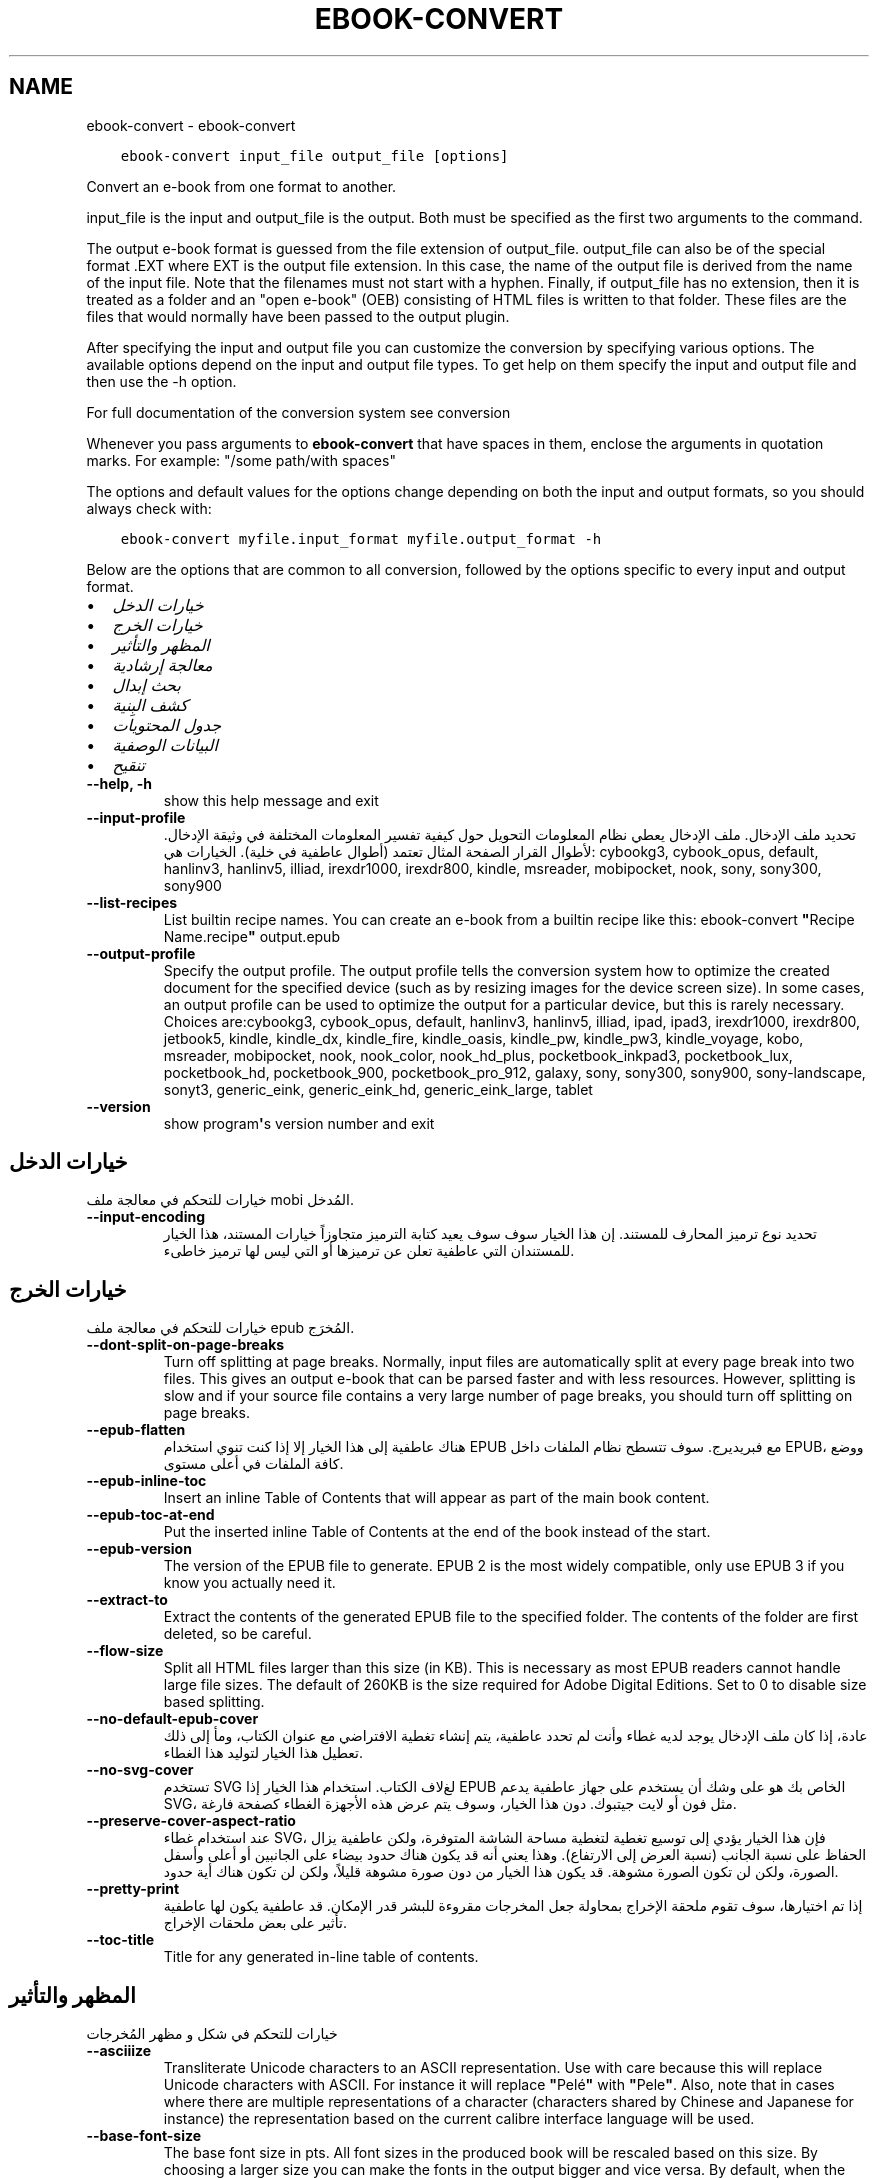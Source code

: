 .\" Man page generated from reStructuredText.
.
.TH "EBOOK-CONVERT" "1" "يونيو 11, 2021" "5.21.0" "calibre"
.SH NAME
ebook-convert \- ebook-convert
.
.nr rst2man-indent-level 0
.
.de1 rstReportMargin
\\$1 \\n[an-margin]
level \\n[rst2man-indent-level]
level margin: \\n[rst2man-indent\\n[rst2man-indent-level]]
-
\\n[rst2man-indent0]
\\n[rst2man-indent1]
\\n[rst2man-indent2]
..
.de1 INDENT
.\" .rstReportMargin pre:
. RS \\$1
. nr rst2man-indent\\n[rst2man-indent-level] \\n[an-margin]
. nr rst2man-indent-level +1
.\" .rstReportMargin post:
..
.de UNINDENT
. RE
.\" indent \\n[an-margin]
.\" old: \\n[rst2man-indent\\n[rst2man-indent-level]]
.nr rst2man-indent-level -1
.\" new: \\n[rst2man-indent\\n[rst2man-indent-level]]
.in \\n[rst2man-indent\\n[rst2man-indent-level]]u
..
.INDENT 0.0
.INDENT 3.5
.sp
.nf
.ft C
ebook\-convert input_file output_file [options]
.ft P
.fi
.UNINDENT
.UNINDENT
.sp
Convert an e\-book from one format to another.
.sp
input_file is the input and output_file is the output. Both must be specified as the first two arguments to the command.
.sp
The output e\-book format is guessed from the file extension of output_file. output_file can also be of the special format .EXT where EXT is the output file extension. In this case, the name of the output file is derived from the name of the input file. Note that the filenames must not start with a hyphen. Finally, if output_file has no extension, then it is treated as a folder and an "open e\-book" (OEB) consisting of HTML files is written to that folder. These files are the files that would normally have been passed to the output plugin.
.sp
After specifying the input and output file you can customize the conversion by specifying various options. The available options depend on the input and output file types. To get help on them specify the input and output file and then use the \-h option.
.sp
For full documentation of the conversion system see
conversion
.sp
Whenever you pass arguments to \fBebook\-convert\fP that have spaces in them, enclose the arguments in quotation marks. For example: "/some path/with spaces"
.sp
The options and default values for the options change depending on both the
input and output formats, so you should always check with:
.INDENT 0.0
.INDENT 3.5
.sp
.nf
.ft C
ebook\-convert myfile.input_format myfile.output_format \-h
.ft P
.fi
.UNINDENT
.UNINDENT
.sp
Below are the options that are common to all conversion, followed by the
options specific to every input and output format.
.INDENT 0.0
.IP \(bu 2
\fI\%خيارات الدخل\fP
.IP \(bu 2
\fI\%خيارات الخرج\fP
.IP \(bu 2
\fI\%المظهر والتأثير\fP
.IP \(bu 2
\fI\%معالجة إرشادية\fP
.IP \(bu 2
\fI\%بحث إبدال\fP
.IP \(bu 2
\fI\%كشف البِنية\fP
.IP \(bu 2
\fI\%جدول المحتويات\fP
.IP \(bu 2
\fI\%البيانات الوصفية\fP
.IP \(bu 2
\fI\%تنقيح\fP
.UNINDENT
.INDENT 0.0
.TP
.B \-\-help, \-h
show this help message and exit
.UNINDENT
.INDENT 0.0
.TP
.B \-\-input\-profile
تحديد ملف الإدخال. ملف الإدخال يعطي نظام المعلومات التحويل حول كيفية تفسير المعلومات المختلفة في وثيقة الإدخال. لأطوال القرار الصفحة المثال تعتمد  (أطوال عاطفية في خلية). الخيارات هي: cybookg3, cybook_opus, default, hanlinv3, hanlinv5, illiad, irexdr1000, irexdr800, kindle, msreader, mobipocket, nook, sony, sony300, sony900
.UNINDENT
.INDENT 0.0
.TP
.B \-\-list\-recipes
List builtin recipe names. You can create an e\-book from a builtin recipe like this: ebook\-convert \fB"\fPRecipe Name.recipe\fB"\fP output.epub
.UNINDENT
.INDENT 0.0
.TP
.B \-\-output\-profile
Specify the output profile. The output profile tells the conversion system how to optimize the created document for the specified device (such as by resizing images for the device screen size). In some cases, an output profile can be used to optimize the output for a particular device, but this is rarely necessary. Choices are:cybookg3, cybook_opus, default, hanlinv3, hanlinv5, illiad, ipad, ipad3, irexdr1000, irexdr800, jetbook5, kindle, kindle_dx, kindle_fire, kindle_oasis, kindle_pw, kindle_pw3, kindle_voyage, kobo, msreader, mobipocket, nook, nook_color, nook_hd_plus, pocketbook_inkpad3, pocketbook_lux, pocketbook_hd, pocketbook_900, pocketbook_pro_912, galaxy, sony, sony300, sony900, sony\-landscape, sonyt3, generic_eink, generic_eink_hd, generic_eink_large, tablet
.UNINDENT
.INDENT 0.0
.TP
.B \-\-version
show program\fB\(aq\fPs version number and exit
.UNINDENT
.SH خيارات الدخل
.sp
خيارات للتحكم في معالجة ملف mobi المُدخل.
.INDENT 0.0
.TP
.B \-\-input\-encoding
تحديد نوع ترميز المحارف للمستند. إن هذا الخيار سوف سوف يعيد كتابة الترميز متجاوزاً خيارات المستند، هذا الخيار للمستندان التي عاطفية تعلن عن ترميزها أو التي ليس لها ترميز خاطىء.
.UNINDENT
.SH خيارات الخرج
.sp
خيارات للتحكم في معالجة ملف epub المُخرَج.
.INDENT 0.0
.TP
.B \-\-dont\-split\-on\-page\-breaks
Turn off splitting at page breaks. Normally, input files are automatically split at every page break into two files. This gives an output e\-book that can be parsed faster and with less resources. However, splitting is slow and if your source file contains a very large number of page breaks, you should turn off splitting on page breaks.
.UNINDENT
.INDENT 0.0
.TP
.B \-\-epub\-flatten
هناك عاطفية إلى هذا الخيار إلا إذا كنت تنوي استخدام EPUB مع فبريديرج. سوف تتسطح نظام الملفات داخل EPUB، ووضع كافة الملفات في أعلى مستوى.
.UNINDENT
.INDENT 0.0
.TP
.B \-\-epub\-inline\-toc
Insert an inline Table of Contents that will appear as part of the main book content.
.UNINDENT
.INDENT 0.0
.TP
.B \-\-epub\-toc\-at\-end
Put the inserted inline Table of Contents at the end of the book instead of the start.
.UNINDENT
.INDENT 0.0
.TP
.B \-\-epub\-version
The version of the EPUB file to generate. EPUB 2 is the most widely compatible, only use EPUB 3 if you know you actually need it.
.UNINDENT
.INDENT 0.0
.TP
.B \-\-extract\-to
Extract the contents of the generated EPUB file to the specified folder. The contents of the folder are first deleted, so be careful.
.UNINDENT
.INDENT 0.0
.TP
.B \-\-flow\-size
Split all HTML files larger than this size (in KB). This is necessary as most EPUB readers cannot handle large file sizes. The default of 260KB is the size required for Adobe Digital Editions. Set to 0 to disable size based splitting.
.UNINDENT
.INDENT 0.0
.TP
.B \-\-no\-default\-epub\-cover
عادة، إذا كان ملف الإدخال يوجد لديه غطاء وأنت لم تحدد عاطفية، يتم إنشاء تغطية الافتراضي مع عنوان الكتاب، ومأ إلى ذلك تعطيل هذا الخيار لتوليد هذا الغطاء.
.UNINDENT
.INDENT 0.0
.TP
.B \-\-no\-svg\-cover
تستخدم SVG لغﻻف الكتاب. استخدام هذا الخيار إذا EPUB الخاص بك هو على وشك أن يستخدم على جهاز عاطفية يدعم SVG، مثل فون أو لايت جيتبوك. دون هذا الخيار، وسوف يتم عرض هذه الأجهزة الغطاء كصفحة فارغة.
.UNINDENT
.INDENT 0.0
.TP
.B \-\-preserve\-cover\-aspect\-ratio
عند استخدام غطاء SVG، فإن هذا الخيار يؤدي إلى توسيع تغطية لتغطية مساحة الشاشة المتوفرة، ولكن عاطفية يزال الحفاظ على نسبة الجانب  (نسبة العرض إلى الارتفاع). وهذا يعني أنه قد يكون هناك حدود بيضاء على الجانبين أو أعلى وأسفل الصورة، ولكن لن تكون الصورة مشوهة. قد يكون هذا الخيار من دون صورة مشوهة قليلاً، ولكن لن تكون هناك أية حدود.
.UNINDENT
.INDENT 0.0
.TP
.B \-\-pretty\-print
إذا تم اختيارها، سوف تقوم ملحقة الإخراج بمحاولة جعل المخرجات مقروءة للبشر قدر الإمكان. قد عاطفية يكون لها عاطفية تأثير على بعض ملحقات الإخراج.
.UNINDENT
.INDENT 0.0
.TP
.B \-\-toc\-title
Title for any generated in\-line table of contents.
.UNINDENT
.SH المظهر والتأثير
.sp
خيارات للتحكم في شكل و مظهر المُخرجات
.INDENT 0.0
.TP
.B \-\-asciiize
Transliterate Unicode characters to an ASCII representation. Use with care because this will replace Unicode characters with ASCII. For instance it will replace \fB"\fPPelé\fB"\fP with \fB"\fPPele\fB"\fP\&. Also, note that in cases where there are multiple representations of a character (characters shared by Chinese and Japanese for instance) the representation based on the current calibre interface language will be used.
.UNINDENT
.INDENT 0.0
.TP
.B \-\-base\-font\-size
The base font size in pts. All font sizes in the produced book will be rescaled based on this size. By choosing a larger size you can make the fonts in the output bigger and vice versa. By default, when the value is zero, the base font size is chosen based on the output profile you chose.
.UNINDENT
.INDENT 0.0
.TP
.B \-\-change\-justification
Change text justification. A value of \fB"\fPleft\fB"\fP converts all justified text in the source to left aligned (i.e. unjustified) text. A value of \fB"\fPjustify\fB"\fP converts all unjustified text to justified. A value of \fB"\fPoriginal\fB"\fP (the default) does not change justification in the source file. Note that only some output formats support justification.
.UNINDENT
.INDENT 0.0
.TP
.B \-\-disable\-font\-rescaling
تعطيل كافة إعادة الأحجام قياس الخط.
.UNINDENT
.INDENT 0.0
.TP
.B \-\-embed\-all\-fonts
Embed every font that is referenced in the input document but not already embedded. This will search your system for the fonts, and if found, they will be embedded. Embedding will only work if the format you are converting to supports embedded fonts, such as EPUB, AZW3, DOCX or PDF. Please ensure that you have the proper license for embedding the fonts used in this document.
.UNINDENT
.INDENT 0.0
.TP
.B \-\-embed\-font\-family
Embed the specified font family into the book. This specifies the \fB"\fPbase\fB"\fP font used for the book. If the input document specifies its own fonts, they may override this base font. You can use the filter style information option to remove fonts from the input document. Note that font embedding only works with some output formats, principally EPUB, AZW3 and DOCX.
.UNINDENT
.INDENT 0.0
.TP
.B \-\-expand\-css
By default, calibre will use the shorthand form for various CSS properties such as margin, padding, border, etc. This option will cause it to use the full expanded form instead. Note that CSS is always expanded when generating EPUB files with the output profile set to one of the Nook profiles as the Nook cannot handle shorthand CSS.
.UNINDENT
.INDENT 0.0
.TP
.B \-\-extra\-css
Either the path to a CSS stylesheet or raw CSS. This CSS will be appended to the style rules from the source file, so it can be used to override those rules.
.UNINDENT
.INDENT 0.0
.TP
.B \-\-filter\-css
A comma separated list of CSS properties that will be removed from all CSS style rules. This is useful if the presence of some style information prevents it from being overridden on your device. For example: font\-family,color,margin\-left,margin\-right
.UNINDENT
.INDENT 0.0
.TP
.B \-\-font\-size\-mapping
Mapping from CSS font names to font sizes in pts. An example setting is 12,12,14,16,18,20,22,24. These are the mappings for the sizes xx\-small to xx\-large, with the final size being for huge fonts. The font rescaling algorithm uses these sizes to intelligently rescale fonts. The default is to use a mapping based on the output profile you chose.
.UNINDENT
.INDENT 0.0
.TP
.B \-\-insert\-blank\-line
Insert a blank line between paragraphs. Will not work if the source file does not use paragraphs (<p> or <div> tags).
.UNINDENT
.INDENT 0.0
.TP
.B \-\-insert\-blank\-line\-size
Set the height of the inserted blank lines (in em). The height of the lines between paragraphs will be twice the value set here.
.UNINDENT
.INDENT 0.0
.TP
.B \-\-keep\-ligatures
Preserve ligatures present in the input document. A ligature is a special rendering of a pair of characters like ff, fi, fl et cetera. Most readers do not have support for ligatures in their default fonts, so they are unlikely to render correctly. By default, calibre will turn a ligature into the corresponding pair of normal characters. This option will preserve them instead.
.UNINDENT
.INDENT 0.0
.TP
.B \-\-line\-height
The line height in pts. Controls spacing between consecutive lines of text. Only applies to elements that do not define their own line height. In most cases, the minimum line height option is more useful. By default no line height manipulation is performed.
.UNINDENT
.INDENT 0.0
.TP
.B \-\-linearize\-tables
Some badly designed documents use tables to control the layout of text on the page. When converted these documents often have text that runs off the page and other artifacts. This option will extract the content from the tables and present it in a linear fashion.
.UNINDENT
.INDENT 0.0
.TP
.B \-\-margin\-bottom
Set the bottom margin in pts. Default is 5.0. Setting this to less than zero will cause no margin to be set (the margin setting in the original document will be preserved). Note: Page oriented formats such as PDF and DOCX have their own margin settings that take precedence.
.UNINDENT
.INDENT 0.0
.TP
.B \-\-margin\-left
Set the left margin in pts. Default is 5.0. Setting this to less than zero will cause no margin to be set (the margin setting in the original document will be preserved). Note: Page oriented formats such as PDF and DOCX have their own margin settings that take precedence.
.UNINDENT
.INDENT 0.0
.TP
.B \-\-margin\-right
Set the right margin in pts. Default is 5.0. Setting this to less than zero will cause no margin to be set (the margin setting in the original document will be preserved). Note: Page oriented formats such as PDF and DOCX have their own margin settings that take precedence.
.UNINDENT
.INDENT 0.0
.TP
.B \-\-margin\-top
Set the top margin in pts. Default is 5.0. Setting this to less than zero will cause no margin to be set (the margin setting in the original document will be preserved). Note: Page oriented formats such as PDF and DOCX have their own margin settings that take precedence.
.UNINDENT
.INDENT 0.0
.TP
.B \-\-minimum\-line\-height
The minimum line height, as a percentage of the element\fB\(aq\fPs calculated font size. calibre will ensure that every element has a line height of at least this setting, irrespective of what the input document specifies. Set to zero to disable. Default is 120%. Use this setting in preference to the direct line height specification, unless you know what you are doing. For example, you can achieve \fB"\fPdouble spaced\fB"\fP text by setting this to 240.
.UNINDENT
.INDENT 0.0
.TP
.B \-\-remove\-paragraph\-spacing
Remove spacing between paragraphs. Also sets an indent on paragraphs of 1.5em. Spacing removal will not work if the source file does not use paragraphs (<p> or <div> tags).
.UNINDENT
.INDENT 0.0
.TP
.B \-\-remove\-paragraph\-spacing\-indent\-size
When calibre removes blank lines between paragraphs, it automatically sets a paragraph indent, to ensure that paragraphs can be easily distinguished. This option controls the width of that indent (in em). If you set this value negative, then the indent specified in the input document is used, that is, calibre does not change the indentation.
.UNINDENT
.INDENT 0.0
.TP
.B \-\-smarten\-punctuation
Convert plain quotes, dashes and ellipsis to their typographically correct equivalents. For details, see \fI\%https://daringfireball.net/projects/smartypants\fP
.UNINDENT
.INDENT 0.0
.TP
.B \-\-subset\-embedded\-fonts
Subset all embedded fonts. Every embedded font is reduced to contain only the glyphs used in this document. This decreases the size of the font files. Useful if you are embedding a particularly large font with lots of unused glyphs.
.UNINDENT
.INDENT 0.0
.TP
.B \-\-transform\-css\-rules
Path to a file containing rules to transform the CSS styles in this book. The easiest way to create such a file is to use the wizard for creating rules in the calibre GUI. Access it in the \fB"\fPLook & feel\->Transform styles\fB"\fP section of the conversion dialog. Once you create the rules, you can use the \fB"\fPExport\fB"\fP button to save them to a file.
.UNINDENT
.INDENT 0.0
.TP
.B \-\-unsmarten\-punctuation
Convert fancy quotes, dashes and ellipsis to their plain equivalents.
.UNINDENT
.SH معالجة إرشادية
.sp
Modify the document text and structure using common patterns. Disabled by default. Use \-\-enable\-heuristics to enable.  Individual actions can be disabled with the \-\-disable\-* options.
.INDENT 0.0
.TP
.B \-\-disable\-dehyphenate
تحليل كلمات الواصلة عبر الوثيقة. وتستخدم هذه الوثيقة نفسها القاموس لتحديد طريفة إذا كان ينبغي الاحتفاظ الواصلات أو إزالتها.
.UNINDENT
.INDENT 0.0
.TP
.B \-\-disable\-delete\-blank\-paragraphs
إزالة الفقرات الفارغة من المستند عندما كانت موجودة بين كل عروض فقرة أخرى
.UNINDENT
.INDENT 0.0
.TP
.B \-\-disable\-fix\-indents
بدوره المسافة البادئة التي تم إنشاؤها من عدة كيانات الفضائية غير اقتحام البادئة المغلق.
.UNINDENT
.INDENT 0.0
.TP
.B \-\-disable\-format\-scene\-breaks
Left aligned scene break markers are center aligned. Replace soft scene breaks that use multiple blank lines with horizontal rules.
.UNINDENT
.INDENT 0.0
.TP
.B \-\-disable\-italicize\-common\-cases
ابحث عن الكلمات الشائعة والأنماط التي تدل المائل ومائلة عليها.
.UNINDENT
.INDENT 0.0
.TP
.B \-\-disable\-markup\-chapter\-headings
الكشف عن عناوين الفصول والعناوين الفرعية غير منسق. تغييرها إلى علامات H2 و H3. وهذا وضع عاطفية يمكن إنشاء جدول المحتويات، ولكن يمكن استخدامها جنبا إلى جنب مع الكشف عن هيكل لإنشاء عاطفية.
.UNINDENT
.INDENT 0.0
.TP
.B \-\-disable\-renumber\-headings
بالبحث عن تواجدات <h1>تحليل متسلسل أو علامات <h2>. يتم ترقيم العلامات لمنع تقسيم في وسط عناوين الفصول.
.UNINDENT
.INDENT 0.0
.TP
.B \-\-disable\-unwrap\-lines
خطوط بسط استخدام علامات الترقيم والقرائن والتنسيقات الأخرى.
.UNINDENT
.INDENT 0.0
.TP
.B \-\-enable\-heuristics
تمكين معالجة إرشادي. يجب تعيين هذا الخيار لمعالجة عاطفية إرشادي لتأخذ مكان.
.UNINDENT
.INDENT 0.0
.TP
.B \-\-html\-unwrap\-factor
استخدام النطاق لتحديد طول يقول ينبغي ملفوف خط. القيم الصالحة هي العشرية بين 0 و 1. الافتراضي هو 0, 4، أقل بقليل من طول خط الوسط.وينبغي إلا إذا بضعة أسطر في وثيقة تتطلب إزالة التغليف يتم تخفيض هذه القيمة
.UNINDENT
.INDENT 0.0
.TP
.B \-\-replace\-scene\-breaks
استبدال فواصل المشهد مع النص المحدد. افتراضيا، يتم استخدام النص من مستند الإدخال.
.UNINDENT
.SH بحث إبدال
.sp
تعديل نص الوثيقة وهيكل استخدام أنماط يحددها المستخدم.
.INDENT 0.0
.TP
.B \-\-search\-replace
Path to a file containing search and replace regular expressions. The file must contain alternating lines of regular expression followed by replacement pattern (which can be an empty line). The regular expression must be in the Python regex syntax and the file must be UTF\-8 encoded.
.UNINDENT
.INDENT 0.0
.TP
.B \-\-sr1\-replace
استبدال ﻻستبدال النص الموجود مع بحث SR1.
.UNINDENT
.INDENT 0.0
.TP
.B \-\-sr1\-search
نمط البحث (تعبير نظامي) يُستَبدَل بـ sr1\-replace.
.UNINDENT
.INDENT 0.0
.TP
.B \-\-sr2\-replace
ﻻستبدال استبدال النص الموجود مع SR2 تفتيش.
.UNINDENT
.INDENT 0.0
.TP
.B \-\-sr2\-search
ليحل محله نمط البحث  (تعبير العادية) مع استبدال\-SR2.
.UNINDENT
.INDENT 0.0
.TP
.B \-\-sr3\-replace
استبدال ﻻستبدال النص الموجود مع بحث SR3.
.UNINDENT
.INDENT 0.0
.TP
.B \-\-sr3\-search
ليحل محله نمط البحث  (تعبير العادية) مع استبدال\-SR3.
.UNINDENT
.SH كشف البِنية
.sp
تحكّم بالكشف الآلي لبناء المستند.
.INDENT 0.0
.TP
.B \-\-chapter
An XPath expression to detect chapter titles. The default is to consider <h1> or <h2> tags that contain the words \fB"\fPchapter\fB"\fP, \fB"\fPbook\fB"\fP, \fB"\fPsection\fB"\fP, \fB"\fPprologue\fB"\fP, \fB"\fPepilogue\fB"\fP or \fB"\fPpart\fB"\fP as chapter titles as well as any tags that have class=\fB"\fPchapter\fB"\fP\&. The expression used must evaluate to a list of elements. To disable chapter detection, use the expression \fB"\fP/\fB"\fP\&. See the XPath Tutorial in the calibre User Manual for further help on using this feature.
.UNINDENT
.INDENT 0.0
.TP
.B \-\-chapter\-mark
Specify how to mark detected chapters. A value of \fB"\fPpagebreak\fB"\fP will insert page breaks before chapters. A value of \fB"\fPrule\fB"\fP will insert a line before chapters. A value of \fB"\fPnone\fB"\fP will disable chapter marking and a value of \fB"\fPboth\fB"\fP will use both page breaks and lines to mark chapters.
.UNINDENT
.INDENT 0.0
.TP
.B \-\-disable\-remove\-fake\-margins
Some documents specify page margins by specifying a left and right margin on each individual paragraph. calibre will try to detect and remove these margins. Sometimes, this can cause the removal of margins that should not have been removed. In this case you can disable the removal.
.UNINDENT
.INDENT 0.0
.TP
.B \-\-insert\-metadata
Insert the book metadata at the start of the book. This is useful if your e\-book reader does not support displaying/searching metadata directly.
.UNINDENT
.INDENT 0.0
.TP
.B \-\-page\-breaks\-before
An XPath expression. Page breaks are inserted before the specified elements. To disable use the expression: /
.UNINDENT
.INDENT 0.0
.TP
.B \-\-prefer\-metadata\-cover
استخدم الغلاف التي تم كشفه في ملف المصدر بدلاً من الغلاف يقول تم تخصيصه.
.UNINDENT
.INDENT 0.0
.TP
.B \-\-remove\-first\-image
Remove the first image from the input e\-book. Useful if the input document has a cover image that is not identified as a cover. In this case, if you set a cover in calibre, the output document will end up with two cover images if you do not specify this option.
.UNINDENT
.INDENT 0.0
.TP
.B \-\-start\-reading\-at
An XPath expression to detect the location in the document at which to start reading. Some e\-book reading programs (most prominently the Kindle) use this location as the position at which to open the book. See the XPath tutorial in the calibre User Manual for further help using this feature.
.UNINDENT
.SH جدول المحتويات
.sp
السيطرة على الجيل التلقائي لجدول المحتويات. افتراضيا، إذا كان الملف المصدر يحتوي على جدول المحتويات، سيتم استخدامه في تفضيل واحدة ولدت تلقائياً.
.INDENT 0.0
.TP
.B \-\-duplicate\-links\-in\-toc
When creating a TOC from links in the input document, allow duplicate entries, i.e. allow more than one entry with the same text, provided that they point to a different location.
.UNINDENT
.INDENT 0.0
.TP
.B \-\-level1\-toc
XPath expression that specifies all tags that should be added to the Table of Contents at level one. If this is specified, it takes precedence over other forms of auto\-detection. See the XPath Tutorial in the calibre User Manual for examples.
.UNINDENT
.INDENT 0.0
.TP
.B \-\-level2\-toc
XPath expression that specifies all tags that should be added to the Table of Contents at level two. Each entry is added under the previous level one entry. See the XPath Tutorial in the calibre User Manual for examples.
.UNINDENT
.INDENT 0.0
.TP
.B \-\-level3\-toc
XPath expression that specifies all tags that should be added to the Table of Contents at level three. Each entry is added under the previous level two entry. See the XPath Tutorial in the calibre User Manual for examples.
.UNINDENT
.INDENT 0.0
.TP
.B \-\-max\-toc\-links
Maximum number of links to insert into the TOC. Set to 0 to disable. Default is: 50. Links are only added to the TOC if less than the threshold number of chapters were detected.
.UNINDENT
.INDENT 0.0
.TP
.B \-\-no\-chapters\-in\-toc
عاطفية تضف الفصول المكشوفة آلياً إلى قائمة المحتويات.
.UNINDENT
.INDENT 0.0
.TP
.B \-\-toc\-filter
Remove entries from the Table of Contents whose titles match the specified regular expression. Matching entries and all their children are removed.
.UNINDENT
.INDENT 0.0
.TP
.B \-\-toc\-threshold
إذا يتم كشف عدد أقل من هذا بين الفصول فسوف يضيف وصلات إلى قائمة المحتويات. الإفتراضي هو: 6
.UNINDENT
.INDENT 0.0
.TP
.B \-\-use\-auto\-toc
عادةً، إذا يوجد قائمة محتويات في الملف المصدر، يتم استخدامه بدلاً من القائمة التي تم إنشاءه آلياً. بهذا الخيار، يتم استخدام القائمة المنشئة آلياً دوماً.
.UNINDENT
.SH البيانات الوصفية
.sp
خيارات لوضع البيانات الوصفية في المُخرجات
.INDENT 0.0
.TP
.B \-\-author\-sort
String to be used when sorting by author.
.UNINDENT
.INDENT 0.0
.TP
.B \-\-authors
Set the authors. Multiple authors should be separated by ampersands.
.UNINDENT
.INDENT 0.0
.TP
.B \-\-book\-producer
تعيين منتج الكتاب.
.UNINDENT
.INDENT 0.0
.TP
.B \-\-comments
Set the e\-book description.
.UNINDENT
.INDENT 0.0
.TP
.B \-\-cover
تعيين الغلاف إلى الملف أو الرابط المحدد
.UNINDENT
.INDENT 0.0
.TP
.B \-\-isbn
تعيين ISBN للكتاب.
.UNINDENT
.INDENT 0.0
.TP
.B \-\-language
تعيين البريدالالكتروني.
.UNINDENT
.INDENT 0.0
.TP
.B \-\-pubdate
Set the publication date (assumed to be in the local timezone, unless the timezone is explicitly specified)
.UNINDENT
.INDENT 0.0
.TP
.B \-\-publisher
Set the e\-book publisher.
.UNINDENT
.INDENT 0.0
.TP
.B \-\-rating
تعيين التصنيف. يجب أن يكون رقماً بين 1 و 5.
.UNINDENT
.INDENT 0.0
.TP
.B \-\-read\-metadata\-from\-opf, \-\-from\-opf, \-m
Read metadata from the specified OPF file. Metadata read from this file will override any metadata in the source file.
.UNINDENT
.INDENT 0.0
.TP
.B \-\-series
Set the series this e\-book belongs to.
.UNINDENT
.INDENT 0.0
.TP
.B \-\-series\-index
تعيين فهرس للكتاب في هذه السلسلة.
.UNINDENT
.INDENT 0.0
.TP
.B \-\-tags
تعيين علامات للكتاب. وينبغي أن تكون قائمة مفصولة بفواصل.
.UNINDENT
.INDENT 0.0
.TP
.B \-\-timestamp
Set the book timestamp (no longer used anywhere)
.UNINDENT
.INDENT 0.0
.TP
.B \-\-title
تعيين العنوان.
.UNINDENT
.INDENT 0.0
.TP
.B \-\-title\-sort
The version of the title to be used for sorting.
.UNINDENT
.SH تنقيح
.sp
خيارات للمساعدة في تصحيح التحويل
.INDENT 0.0
.TP
.B \-\-debug\-pipeline, \-d
Save the output from different stages of the conversion pipeline to the specified folder. Useful if you are unsure at which stage of the conversion process a bug is occurring.
.UNINDENT
.INDENT 0.0
.TP
.B \-\-verbose, \-v
Level of verbosity. Specify multiple times for greater verbosity. Specifying it twice will result in full verbosity, once medium verbosity and zero times least verbosity.
.UNINDENT
.SH AUTHOR
Kovid Goyal
.SH COPYRIGHT
Kovid Goyal
.\" Generated by docutils manpage writer.
.
